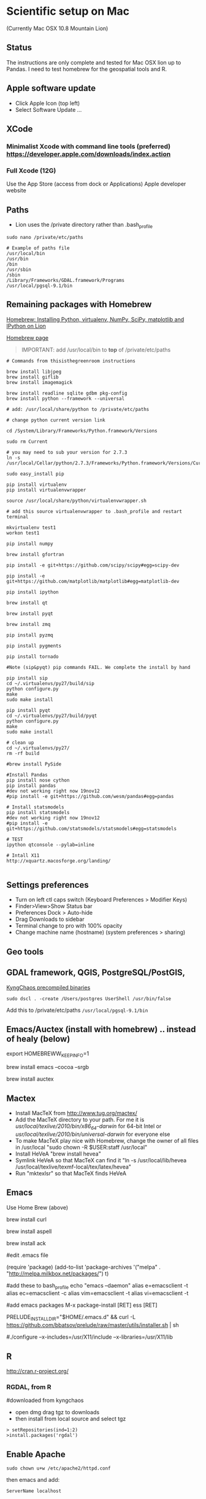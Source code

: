 * Scientific setup on Mac
(Currently Mac OSX 10.8 Mountain Lion) 

** Status
The instructions are only complete and tested for Mac OSX lion up to Pandas. I need to test homebrew for the geospatial tools and R.

** Apple software update
- Click Apple Icon (top left) 
- Select Software Update ...

** XCode
*** Minimalist Xcode with command line tools (preferred) https://developer.apple.com/downloads/index.action
*** Full Xcode (12G)
Use the App Store (access from dock or Applications)
Apple developer website

** Paths
- Lion uses the /private directory rather than .bash_profile
=sudo nano /private/etc/paths=

#+BEGIN_EXAMPLE
# Example of paths file
/usr/local/bin
/usr/bin
/bin
/usr/sbin
/sbin
/Library/Frameworks/GDAL.framework/Programs
/usr/local/pgsql-9.1/bin
#+END_EXAMPLE

** Remaining packages with Homebrew

[[http://www.thisisthegreenroom.com/2011/installing-python-numpy-scipy-matplotlib-and-ipython-on-lion/][Homebrew: Installing Python, virtualenv, NumPy, SciPy, matplotlib and IPython on Lion]]

[[http://mxcl.github.com/homebrew/][Homebrew page]]

#+BEGIN_QUOTE
IMPORTANT: add /usr/local/bin to *top* of /private/etc/paths
#+END_QUOTE

#+BEGIN_EXAMPLE
# Commands from thisisthegreenroom instructions 

brew install libjpeg
brew install giflib
brew install imagemagick

brew install readline sqlite gdbm pkg-config
brew install python --framework --universal

# add: /usr/local/share/python to /private/etc/paths

# change python current version link

cd /System/Library/Frameworks/Python.framework/Versions

sudo rm Current

# you may need to sub your version for 2.7.3
ln -s /usr/local/Cellar/python/2.7.3/Frameworks/Python.framework/Versions/Current

sudo easy_install pip

pip install virtualenv
pip install virtualenvwrapper

source /usr/local/share/python/virtualenvwrapper.sh

# add this source virtualenvwrapper to .bash_profile and restart terminal

mkvirtualenv test1
workon test1

pip install numpy

brew install gfortran

pip install -e git+https://github.com/scipy/scipy#egg=scipy-dev

pip install -e git+https://github.com/matplotlib/matplotlib#egg=matplotlib-dev

pip install ipython

brew install qt

brew install pyqt

brew install zmq

pip install pyzmq

pip install pygments

pip install tornado

#Note (sip&pyqt) pip commands FAIL. We complete the install by hand

pip install sip
cd ~/.virtualenvs/py27/build/sip
python configure.py
make 
sudo make install

pip install pyqt
cd ~/.virtualenvs/py27/build/pyqt
python configure.py
make
sudo make install

# clean up
cd ~/.virtualenvs/py27/
rm -rf build

#brew install PySide

#Install Pandas
pip install nose cython
pip install pandas
#dev not working right now 19nov12
#pip install -e git+https://github.com/wesm/pandas#egg=pandas

# Install statsmodels
pip install statsmodels
#dev not working right now 19nov12
#pip install -e git+https://github.com/statsmodels/statsmodels#egg=statsmodels

# TEST
ipython qtconsole --pylab=inline

# Intall X11
http://xquartz.macosforge.org/landing/

#+END_EXAMPLE
** Settings preferences
- Turn on left ctl caps switch (Keyboard Preferences > Modifier Keys)
- Finder>View>Show Status bar
- Preferences Dock > Auto-hide
- Drag Downloads to sidebar
- Terminal change to pro with 100% opacity
- Change machine name (hostname) (system preferences > sharing)

** Geo tools
** GDAL framework, QGIS, PostgreSQL/PostGIS, 
[[http://www.kyngchaos.com/software/unixport][KyngChaos precompiled binaries]]

# Postgres
=sudo dscl . -create /Users/postgres UserShell /usr/bin/false=

Add this to /private/etc/paths
=/usr/local/pgsql-9.1/bin=


** Emacs/Auctex (install with homebrew) .. instead of healy (below)

export HOMEBREWW_KEEP_INFO=1

brew install emacs --cocoa --srgb

brew install auctex

** Mactex
- Install MacTeX from http://www.tug.org/mactex/
- Add the MacTeX directory to your path. For me it is /usr/local/texlive/2010/bin/x86_64-darwin/ for 64-bit Intel or /usr/local/texlive/2010/bin/universal-darwin/ for everyone else
- To make MacTeX play nice with Homebrew, change the owner of all files in /usr/local "sudo chown -R $USER:staff /usr/local"
- Install HeVeA "brew install hevea"
- Symlink HeVeA so that MacTeX can find it "ln -s /usr/local/lib/hevea /usr/local/texlive/texmf-local/tex/latex/hevea"
- Run "mktexlsr" so that MacTeX finds HeVeA


** Emacs 

Use Home Brew (above)

brew install curl

brew install aspell

brew install ack

#edit .emacs file

(require 'package)
(add-to-list 'package-archives
'("melpa" . "http://melpa.milkbox.net/packages/") t)

#add these to bash_profile
echo "emacs --daemon"
alias e=emacsclient -t
alias ec=emacsclient -c
alias vim=emacsclient -t
alias vi=emacsclient -t

#add emacs packages
M-x package-install [RET] ess [RET]

# Install prelude
PRELUDE_INSTALL_DIR="$HOME/.emacs.d" && curl -L https://github.com/bbatsov/prelude/raw/master/utils/installer.sh | sh

# OLDER instructions
# Then follow [[http://kieranhealy.org/emacs-starter-kit.html][Kieren's Guide]] for installation and .emacs configs
# wget http://alpha.gnu.org/gnu/emacs/pretest/emacs-24.0.95.tar.gz

#./configure --x-includes=/usr/X11/include --x-libraries=/usr/X11/lib

** R
http://cran.r-project.org/

*** RGDAL, from R
#downloaded from kyngchaos
- open dmg drag tgz to downloads
- then install from local source and select tgz

# this wasn't working
#+BEGIN_EXAMPLE
> setRepositories(ind=1:2)
>install.packages('rgdal')
#+END_EXAMPLE


** Enable Apache

=sudo chown u+w /etc/apache2/httpd.conf=

then emacs and add:

=ServerName localhost=

** References
#Solution to Pyqt
http://blog.adamdklein.com/?p=416



